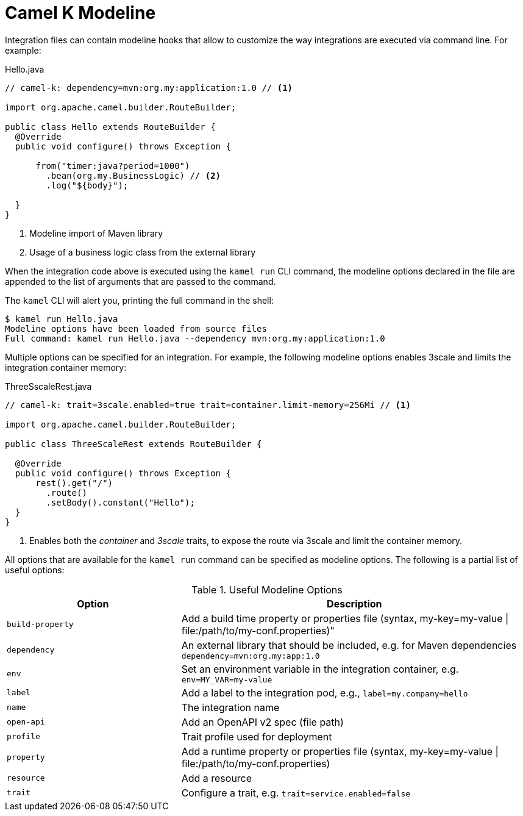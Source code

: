 = Camel K Modeline

Integration files can contain modeline hooks that allow to customize the way integrations are executed via command line.
For example:

.Hello.java
[source,java]
----
// camel-k: dependency=mvn:org.my:application:1.0 // <1>

import org.apache.camel.builder.RouteBuilder;

public class Hello extends RouteBuilder {
  @Override
  public void configure() throws Exception {

      from("timer:java?period=1000")
        .bean(org.my.BusinessLogic) // <2>
        .log("${body}");

  }
}
----
<1> Modeline import of Maven library
<2> Usage of a business logic class from the external library

When the integration code above is executed using the `kamel run` CLI command, the modeline options declared in the file are appended to
the list of arguments that are passed to the command.

The `kamel` CLI will alert you, printing the full command in the shell:

[source,console]
----
$ kamel run Hello.java
Modeline options have been loaded from source files
Full command: kamel run Hello.java --dependency mvn:org.my:application:1.0
----

Multiple options can be specified for an integration.
For example, the following modeline options enables 3scale and limits the integration container memory:

.ThreeSscaleRest.java
[source,java]
----
// camel-k: trait=3scale.enabled=true trait=container.limit-memory=256Mi // <1>

import org.apache.camel.builder.RouteBuilder;

public class ThreeScaleRest extends RouteBuilder {

  @Override
  public void configure() throws Exception {
      rest().get("/")
        .route()
        .setBody().constant("Hello");
  }
}
----
<1> Enables both the _container_ and _3scale_ traits, to expose the route via 3scale and limit the container memory.

All options that are available for the `kamel run` command can be specified as modeline options.
The following is a partial list of useful options:

.Useful Modeline Options
[cols="1m,2v"]
|===
|Option | Description

|build-property
|Add a build time property or properties file (syntax, my-key=my-value \| file:/path/to/my-conf.properties)"

|dependency
|An external library that should be included, e.g. for Maven dependencies `dependency=mvn:org.my:app:1.0`

|env
|Set an environment variable in the integration container, e.g. `env=MY_VAR=my-value`

|label
|Add a label to the integration pod, e.g., `label=my.company=hello`

|name
|The integration name

|open-api
|Add an OpenAPI v2 spec (file path)

|profile
|Trait profile used for deployment

|property
|Add a runtime property or properties file (syntax, my-key=my-value \| file:/path/to/my-conf.properties)

|resource
|Add a resource

|trait
|Configure a trait, e.g. `trait=service.enabled=false`

|===
